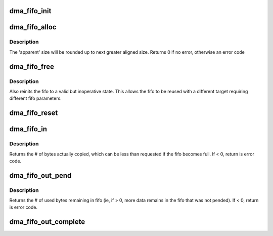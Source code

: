 .. -*- coding: utf-8; mode: rst -*-
.. src-file: drivers/staging/fwserial/dma_fifo.c

.. _`dma_fifo_init`:

dma_fifo_init
=============

.. c:function:: void dma_fifo_init(struct dma_fifo *fifo)

    initialize the fifo to a valid but inoperative state

    :param struct dma_fifo \*fifo:
        address of in-place "struct dma_fifo" object

.. _`dma_fifo_alloc`:

dma_fifo_alloc
==============

.. c:function:: int dma_fifo_alloc(struct dma_fifo *fifo, int size, unsigned int align, int tx_limit, int open_limit, gfp_t gfp_mask)

    initialize and allocate dma_fifo

    :param struct dma_fifo \*fifo:
        address of in-place "struct dma_fifo" object

    :param int size:
        'apparent' size, in bytes, of fifo

    :param unsigned int align:
        dma alignment to maintain (should be at least cpu cache alignment),
        must be power of 2

    :param int tx_limit:
        maximum # of bytes transmissible per dma (rounded down to
        multiple of alignment, but at least align size)

    :param int open_limit:
        maximum # of outstanding dma transactions allowed

    :param gfp_t gfp_mask:
        get_free_pages mask, passed to \ :c:func:`kmalloc`\ 

.. _`dma_fifo_alloc.description`:

Description
-----------

The 'apparent' size will be rounded up to next greater aligned size.
Returns 0 if no error, otherwise an error code

.. _`dma_fifo_free`:

dma_fifo_free
=============

.. c:function:: void dma_fifo_free(struct dma_fifo *fifo)

    frees the fifo

    :param struct dma_fifo \*fifo:
        address of in-place "struct dma_fifo" to free

.. _`dma_fifo_free.description`:

Description
-----------

Also reinits the fifo to a valid but inoperative state. This
allows the fifo to be reused with a different target requiring
different fifo parameters.

.. _`dma_fifo_reset`:

dma_fifo_reset
==============

.. c:function:: void dma_fifo_reset(struct dma_fifo *fifo)

    dumps the fifo contents and reinits for reuse

    :param struct dma_fifo \*fifo:
        address of in-place "struct dma_fifo" to reset

.. _`dma_fifo_in`:

dma_fifo_in
===========

.. c:function:: int dma_fifo_in(struct dma_fifo *fifo, const void *src, int n)

    copies data into the fifo

    :param struct dma_fifo \*fifo:
        address of in-place "struct dma_fifo" to write to

    :param const void \*src:
        buffer to copy from

    :param int n:
        # of bytes to copy

.. _`dma_fifo_in.description`:

Description
-----------

Returns the # of bytes actually copied, which can be less than requested if
the fifo becomes full. If < 0, return is error code.

.. _`dma_fifo_out_pend`:

dma_fifo_out_pend
=================

.. c:function:: int dma_fifo_out_pend(struct dma_fifo *fifo, struct dma_pending *pended)

    gets address/len of next avail read and marks as pended

    :param struct dma_fifo \*fifo:
        address of in-place "struct dma_fifo" to read from

    :param struct dma_pending \*pended:
        address of structure to fill with read address/len
        The data/len fields will be NULL/0 if no dma is pended.

.. _`dma_fifo_out_pend.description`:

Description
-----------

Returns the # of used bytes remaining in fifo (ie, if > 0, more data
remains in the fifo that was not pended). If < 0, return is error code.

.. _`dma_fifo_out_complete`:

dma_fifo_out_complete
=====================

.. c:function:: int dma_fifo_out_complete(struct dma_fifo *fifo, struct dma_pending *complete)

    marks pended dma as completed

    :param struct dma_fifo \*fifo:
        address of in-place "struct dma_fifo" which was read from

    :param struct dma_pending \*complete:
        address of structure for previously pended dma to mark completed

.. This file was automatic generated / don't edit.


